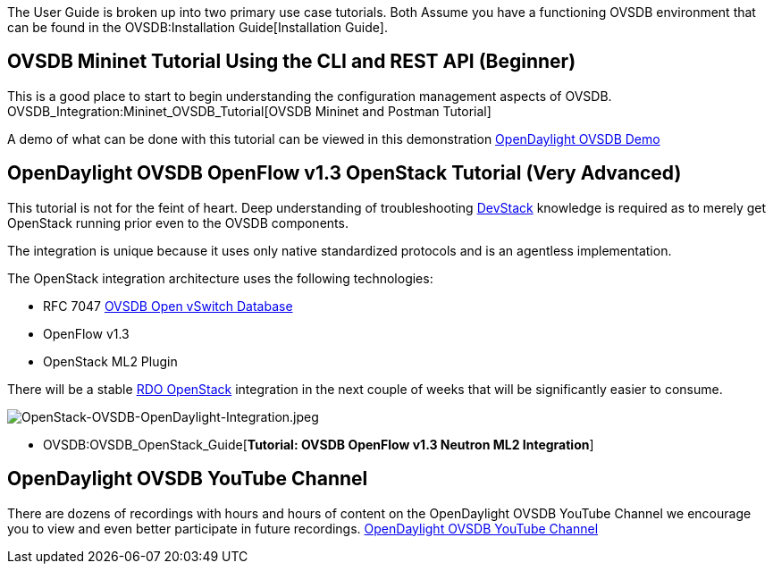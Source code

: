 The User Guide is broken up into two primary use case tutorials. Both
Assume you have a functioning OVSDB environment that can be found in the
OVSDB:Installation Guide[Installation Guide].

[[ovsdb-mininet-tutorial-using-the-cli-and-rest-api-beginner]]
== OVSDB Mininet Tutorial Using the CLI and REST API (Beginner)

This is a good place to start to begin understanding the configuration
management aspects of OVSDB.
OVSDB_Integration:Mininet_OVSDB_Tutorial[OVSDB Mininet and Postman
Tutorial]

A demo of what can be done with this tutorial can be viewed in this
demonstration http://www.youtube.com/watch?v=8iWhMVlflwE[OpenDaylight
OVSDB Demo]

[[opendaylight-ovsdb-openflow-v1.3-openstack-tutorial-very-advanced]]
== OpenDaylight OVSDB OpenFlow v1.3 OpenStack Tutorial *(Very Advanced)*

This tutorial is not for the feint of heart. Deep understanding of
troubleshooting http://devstack.org[DevStack] knowledge is required as
to merely get OpenStack running prior even to the OVSDB components.

The integration is unique because it uses only native standardized
protocols and is an agentless implementation.

The OpenStack integration architecture uses the following technologies:

* RFC 7047 http://datatracker.ietf.org/doc/rfc7047/[OVSDB Open vSwitch
Database]
* OpenFlow v1.3
* OpenStack ML2 Plugin

There will be a stable http://openstack.redhat.com/Main_Page[RDO
OpenStack] integration in the next couple of weeks that will be
significantly easier to consume.

image:OpenStack-OVSDB-OpenDaylight-Integration.jpeg[OpenStack-OVSDB-OpenDaylight-Integration.jpeg,title="OpenStack-OVSDB-OpenDaylight-Integration.jpeg"]

* OVSDB:OVSDB_OpenStack_Guide[*Tutorial: OVSDB OpenFlow v1.3 Neutron ML2
Integration*]

[[opendaylight-ovsdb-youtube-channel]]
== OpenDaylight OVSDB YouTube Channel

There are dozens of recordings with hours and hours of content on the
OpenDaylight OVSDB YouTube Channel we encourage you to view and even
better participate in future recordings.
http://www.youtube.com/channel/UCMYntfZ255XGgYFrxCNcAzA[OpenDaylight
OVSDB YouTube Channel]
